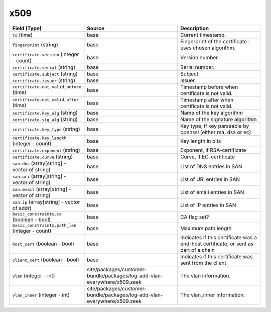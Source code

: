 .. _ref_logs_x509:

x509
----
.. list-table::
   :header-rows: 1
   :class: longtable
   :widths: 1 3 3

   * - Field (Type)
     - Source
     - Description

   * - ``ts`` (time)
     - base
     - Current timestamp.

   * - ``fingerprint`` (string)
     - base
     - Fingerprint of the certificate - uses chosen algorithm.

   * - ``certificate.version`` (integer - count)
     - base
     - Version number.

   * - ``certificate.serial`` (string)
     - base
     - Serial number.

   * - ``certificate.subject`` (string)
     - base
     - Subject.

   * - ``certificate.issuer`` (string)
     - base
     - Issuer.

   * - ``certificate.not_valid_before`` (time)
     - base
     - Timestamp before when certificate is not valid.

   * - ``certificate.not_valid_after`` (time)
     - base
     - Timestamp after when certificate is not valid.

   * - ``certificate.key_alg`` (string)
     - base
     - Name of the key algorithm

   * - ``certificate.sig_alg`` (string)
     - base
     - Name of the signature algorithm

   * - ``certificate.key_type`` (string)
     - base
     - Key type, if key parseable by openssl (either rsa, dsa or ec)

   * - ``certificate.key_length`` (integer - count)
     - base
     - Key length in bits

   * - ``certificate.exponent`` (string)
     - base
     - Exponent, if RSA-certificate

   * - ``certificate.curve`` (string)
     - base
     - Curve, if EC-certificate

   * - ``san.dns`` (array[string] - vector of string)
     - base
     - List of DNS entries in SAN

   * - ``san.uri`` (array[string] - vector of string)
     - base
     - List of URI entries in SAN

   * - ``san.email`` (array[string] - vector of string)
     - base
     - List of email entries in SAN

   * - ``san.ip`` (array[string] - vector of addr)
     - base
     - List of IP entries in SAN

   * - ``basic_constraints.ca`` (boolean - bool)
     - base
     - CA flag set?

   * - ``basic_constraints.path_len`` (integer - count)
     - base
     - Maximum path length

   * - ``host_cert`` (boolean - bool)
     - base
     - Indicates if this certificate was a end-host certificate, or sent as part of a chain

   * - ``client_cert`` (boolean - bool)
     - base
     - Indicates if this certificate was sent from the client

   * - ``vlan`` (integer - int)
     - site/packages/customer-bundle/packages/log-add-vlan-everywhere/x509.zeek
     - The vlan information.

   * - ``vlan_inner`` (integer - int)
     - site/packages/customer-bundle/packages/log-add-vlan-everywhere/x509.zeek
     - The vlan_inner information.
